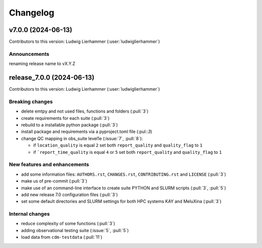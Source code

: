 
=========
Changelog
=========

v7.0.0 (2024-06-13)
-------------------
Contributors to this version: Ludwig Lierhammer (:user:`ludwiglierhammer`)

Announcements
^^^^^^^^^^^^^^

renaming release name to vX.Y.Z


release_7.0.0 (2024-06-13)
--------------------------
Contributors to this version: Ludwig Lierhammer (:user:`ludwiglierhammer`)

Breaking changes
^^^^^^^^^^^^^^^^
* delete emtpy and not used files, functions and folders (:pull:`3`)
* create requirements for each suite (:pull:`3`)
* rebuild to a installable python package (:pull:`3`)
* install package and requirements via a pyproject.toml file (:pul::`3`)
* change QC mapping in obs_suite level1e (:issue:`7`, :pull:`8`):

  * if ``location_quality`` is equal ``2`` set both ``report_quality`` and ``quality_flag`` to ``1``
  * if ```report_time_quality`` is equal ``4`` or ``5`` set both ``report_quality`` and ``quality_flag`` to ``1``

New features and enhancements
^^^^^^^^^^^^^^^^^^^^^^^^^^^^^^
* add some information files: ``AUTHORS.rst``, ``CHANGES.rst``, ``CONTRIBUTING.rst`` and ``LICENSE`` (:pull:`3`)
* make us of pre-commit (:pull:`3`)
* make use of an command-line interface to create suite PYTHON and SLURM scripts (:pull:`3`, :pull:`5`)
* add new release 7.0 configuration files (:pull:`3`)
* set some default directories and SLURM settings for both HPC systems KAY and MeluXina (:pull:`3`)

Internal changes
^^^^^^^^^^^^^^^^
* reduce complexity of some functions (:pull:`3`)
* adding observational testing suite (:issue:`5`, :pull:`5`)
* load data from ``cdm-testdata`` (:pull:`11`)
